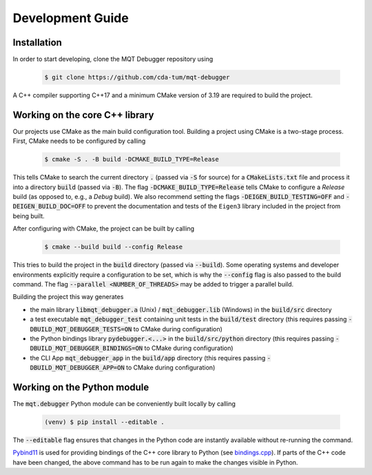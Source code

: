 Development Guide
=================


Installation
############

In order to start developing, clone the MQT Debugger repository using

    .. code-block:: console

        $ git clone https://github.com/cda-tum/mqt-debugger

A C++ compiler supporting C++17 and a minimum CMake version of 3.19 are required to build the project.

Working on the core C++ library
###############################

Our projects use CMake as the main build configuration tool.
Building a project using CMake is a two-stage process.
First, CMake needs to be configured by calling

    .. code-block:: console

        $ cmake -S . -B build -DCMAKE_BUILD_TYPE=Release

This tells CMake to search the current directory :code:`.` (passed via :code:`-S` for source) for a :code:`CMakeLists.txt` file and process it into a directory :code:`build` (passed via :code:`-B`).
The flag :code:`-DCMAKE_BUILD_TYPE=Release` tells CMake to configure a *Release* build (as opposed to, e.g., a *Debug* build). We also recommend setting the flags
:code:`-DEIGEN_BUILD_TESTING=OFF` and :code:`-DEIGEN_BUILD_DOC=OFF` to prevent the documentation and tests of the ``Eigen3`` library included in the project from being built.

After configuring with CMake, the project can be built by calling

    .. code-block:: console

        $ cmake --build build --config Release

This tries to build the project in the :code:`build` directory (passed via :code:`--build`).
Some operating systems and developer environments explicitly require a configuration to be set, which is why the :code:`--config` flag is also passed to the build command. The flag :code:`--parallel <NUMBER_OF_THREADS>` may be added to trigger a parallel build.

Building the project this way generates

- the main library :code:`libmqt_debugger.a` (Unix) / :code:`mqt_debugger.lib` (Windows) in the :code:`build/src` directory
- a test executable :code:`mqt_debugger_test` containing unit tests in the :code:`build/test` directory (this requires passing :code:`-DBUILD_MQT_DEBUGGER_TESTS=ON` to CMake during configuration)
- the Python bindings library :code:`pydebugger.<...>` in the :code:`build/src/python` directory (this requires passing :code:`-DBUILD_MQT_DEBUGGER_BINDINGS=ON` to CMake during configuration)
- the CLI App :code:`mqt_debugger_app` in the :code:`build/app` directory (this requires passing :code:`-DBUILD_MQT_DEBUGGER_APP=ON` to CMake during configuration)

Working on the Python module
############################

The :code:`mqt.debugger` Python module can be conveniently built locally by calling

    .. code-block:: console

        (venv) $ pip install --editable .

The :code:`--editable` flag ensures that changes in the Python code are instantly available without re-running the command.

`Pybind11 <https://pybind11.readthedocs.io/>`_ is used for providing bindings of the C++ core library to Python (see `bindings.cpp <https://github.com/cda-tum/mqt-debugger/tree/main/src/python/bindings.cpp>`_).
If parts of the C++ code have been changed, the above command has to be run again to make the changes visible in Python.
